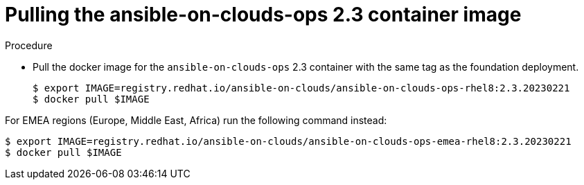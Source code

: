 [id="proc-gcp-upgrade-pull-container-image_{context}"]

= Pulling the ansible-on-clouds-ops 2.3 container image

.Procedure
* Pull the docker image for the `ansible-on-clouds-ops` 2.3 container with the same tag as the foundation deployment.
+
[source,bash]
----
$ export IMAGE=registry.redhat.io/ansible-on-clouds/ansible-on-clouds-ops-rhel8:2.3.20230221
$ docker pull $IMAGE
----

For EMEA regions (Europe, Middle East, Africa) run the following command instead:

[source, bash]
----
$ export IMAGE=registry.redhat.io/ansible-on-clouds/ansible-on-clouds-ops-emea-rhel8:2.3.20230221
$ docker pull $IMAGE
----